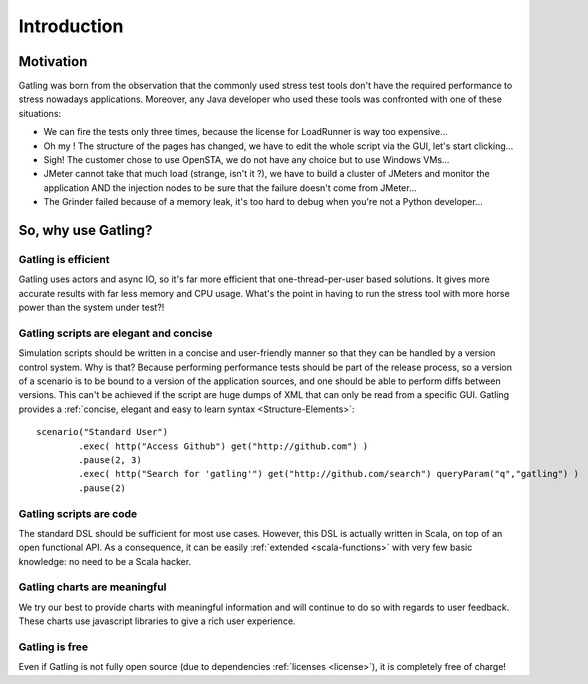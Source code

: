 ############
Introduction
############

Motivation
==========

Gatling was born from the observation that the commonly used stress test tools don't have the required performance to stress nowadays applications. Moreover, any Java developer who used these tools was confronted with one of these situations:

* We can fire the tests only three times, because the license for LoadRunner is way too expensive...
* Oh my ! The structure of the pages has changed, we have to edit the whole script via the GUI, let's start clicking...
* Sigh! The customer chose to use OpenSTA, we do not have any choice but to use Windows VMs...
* JMeter cannot take that much load (strange, isn't it ?), we have to build a cluster of JMeters and monitor the application AND the injection nodes to be sure that the failure doesn't come from JMeter...
* The Grinder failed because of a memory leak, it's too hard to debug when you're not a Python developer...

So, why use Gatling?
====================

Gatling is efficient
--------------------

Gatling uses actors and async IO, so it's far more efficient that one-thread-per-user based solutions.
It gives more accurate results with far less memory and CPU usage.
What's the point in having to run the stress tool with more horse power than the system under test?!

Gatling scripts are elegant and concise
---------------------------------------

Simulation scripts should be written in a concise and user-friendly manner so that they can be handled by a version control system.
Why is that? Because performing performance tests should be part of the release process, so a version of a scenario is to be bound to a version of the application sources, and one should be able to perform diffs between versions.
This can't be achieved if the script are huge dumps of XML that can only be read from a specific GUI.
Gatling provides a :ref:`concise, elegant and easy to learn syntax <Structure-Elements>`::

	scenario("Standard User")
		.exec( http("Access Github") get("http://github.com") )
		.pause(2, 3)
		.exec( http("Search for 'gatling'") get("http://github.com/search") queryParam("q","gatling") )
		.pause(2)

Gatling scripts are code
------------------------

The standard DSL should be sufficient for most use cases.
However, this DSL is actually written in Scala, on top of an open functional API.
As a consequence, it can be easily :ref:`extended <scala-functions>` with very few basic knowledge: no need to be a Scala hacker.

Gatling charts are meaningful
-----------------------------

We try our best to provide charts with meaningful information and will continue to do so with regards to user feedback.
These charts use javascript libraries to give a rich user experience.

Gatling is free
---------------

Even if Gatling is not fully open source (due to dependencies :ref:`licenses <license>`), it is completely free of charge!